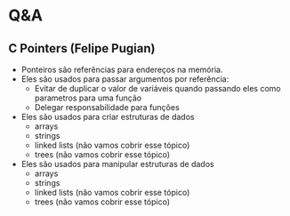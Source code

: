 # Title: HeX - Weekly Live Coding Session - 2021, April, 13th.

* Q&A
** C Pointers (Felipe Pugian)
- Ponteiros são referências para endereços na memória.
- Eles são usados para passar argumentos por referência:
  + Evitar de duplicar o valor de variáveis quando passando eles como parametros para uma função
  + Delegar responsabilidade para funções
- Eles são usados para criar estruturas de dados
  + arrays
  + strings
  + linked lists (não vamos cobrir esse tópico)
  + trees (não vamos cobrir esse tópico)
- Eles são usados para manipular estruturas de dados
  + arrays
  + strings
  + linked lists (não vamos cobrir esse tópico)
  + trees (não vamos cobrir esse tópico)
